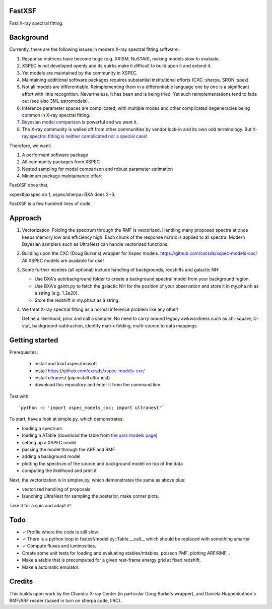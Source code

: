 FastXSF
-------

Fast X-ray spectral fitting.

Background
----------

Currently, there are the following issues in modern X-ray spectral fitting software:

1. Response matrices have become huge (e.g. XRISM, NuSTAR), making models slow to evaluate.
2. XSPEC is not developed openly and its quirks make it difficult to build upon it and extend it.
3. Yet models are maintained by the community in XSPEC.
4. Maintaining additional software packages requires substantial institutional efforts (CXC: sherpa, SRON: spex).
5. Not all models are differentiable. Reimplementing them in a differentiable language one by one is a significant effort with little recognition.
   Nevertheless, it has been and is being tried. Yet such reimplementations tend to fade out (see also 3ML astromodels).
6. Inference parameter spaces are complicated, with multiple modes and other complicated degeneracies being common in X-ray spectral fitting.
7. `Bayesian model comparison <https://ui.adsabs.harvard.edu/abs/2014A%26A...564A.125B/>`_ is powerful and we want it.
8. The X-ray community is walled off from other communities by vendor lock-in and its own odd terminology. But `X-ray spectral fitting is neither complicated nor a special case! <https://arxiv.org/abs/2309.05705>`_

Therefore, we want:

1) A performant software package
2) All community packages from XSPEC
3) Nested sampling for model comparison and robust parameter estimation
4) Minimum package maintainance effort

FastXSF does that.

xspex&jaxspec do 1, xspec/sherpa+BXA does 2+3.

FastXSF is a few hundred lines of code.

Approach
--------

1) Vectorization.
   Folding the spectrum through the RMF is vectorized.
   Handling many proposed spectra at once keeps memory low and efficiency high:
   Each chunk of the response matrix is applied to all spectra.
   Modern Bayesian samplers such as UltraNest can handle vectorized functions.

2) Building upon the CXC (Doug Burke's) wrapper for Xspec models. https://github.com/cxcsds/xspec-models-cxc/
   All XSPEC models are available for use!

3) Some further niceties (all optional) include handling of backgrounds, redshifts and galactic NH:

   * Use BXA's autobackground folder to create a background spectral model from your background region.
   * Use BXA's galnh.py to fetch the galactic NH for the position of your observation and store it in my.pha.nh as a string (e.g. 1.2e20).
   * Store the redshift in my.pha.z as a string.

4) We treat X-ray spectral fitting as a normal inference problem like any other!

   Define a likelihood, prior and call a sampler. No need to carry around
   legacy awkwardness such as chi-square, C-stat, 
   background-subtraction, identify matrix folding, multi-source to data mappings.

Getting started
---------------

Prerequisites:

  * install and load xspec/heasoft
  * install https://github.com/cxcsds/xspec-models-cxc/
  * install ultranest (pip install ultranest)
  * download this repository and enter it from the command line.

Test with::

   `python -c 'import xspec_models_cxc; import ultranest'`

To start, have a look at simple.py, which demonstrates:

* loading a spectrum
* loading a ATable (download the table from `the xars models page <https://github.com/JohannesBuchner/xars/blob/master/doc/README.rst>`_)
* setting up a XSPEC model
* passing the model through the ARF and RMF
* adding a background model
* plotting the spectrum of the source and background model on top of the data
* computing the likelihood and print it

Next, the vectorization is in simplev.py, which demonstrates the same as above plus:

* vectorized handling of proposals
* launching UltraNest for sampling the posterior, make corner plots.

Take it for a spin and adapt it!

Todo
----

* ✓ Profile where the code is still slow.
* ✓ There is a python loop in fastxsf/model.py::Table.__call__ which should be replaced with something smarter
* ✓ Compute fluxes and luminosities.
* Create some unit tests for loading and evaluating atables/mtables, poisson PMF, plotting ARF/RMF, .
* Make a atable that is precomputed for a given rest-frame energy grid at fixed redshift.
* Make a automatic emulator.

Credits
--------

This builds upon work by the Chandra X-ray Center (in particular Doug Burke's wrapper),
and Daniela Huppenkothen's RMF/ARF reader (based in turn on sherpa code, IIRC).

